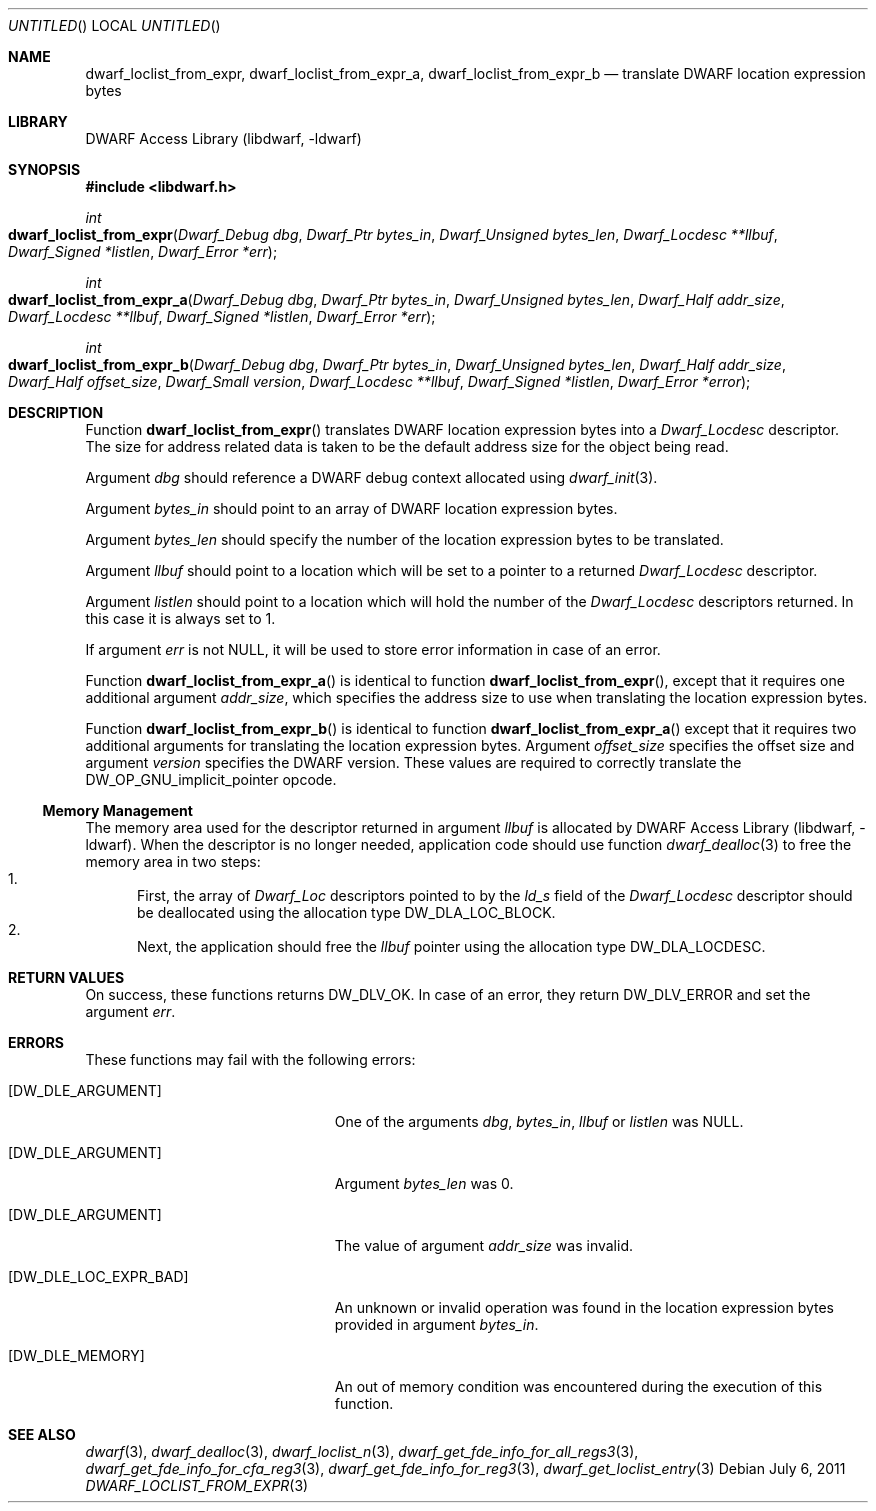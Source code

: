 .\" Copyright (c) 2011,2014 Kai Wang
.\" All rights reserved.
.\"
.\" Redistribution and use in source and binary forms, with or without
.\" modification, are permitted provided that the following conditions
.\" are met:
.\" 1. Redistributions of source code must retain the above copyright
.\"    notice, this list of conditions and the following disclaimer.
.\" 2. Redistributions in binary form must reproduce the above copyright
.\"    notice, this list of conditions and the following disclaimer in the
.\"    documentation and/or other materials provided with the distribution.
.\"
.\" THIS SOFTWARE IS PROVIDED BY THE AUTHOR AND CONTRIBUTORS ``AS IS'' AND
.\" ANY EXPRESS OR IMPLIED WARRANTIES, INCLUDING, BUT NOT LIMITED TO, THE
.\" IMPLIED WARRANTIES OF MERCHANTABILITY AND FITNESS FOR A PARTICULAR PURPOSE
.\" ARE DISCLAIMED.  IN NO EVENT SHALL THE AUTHOR OR CONTRIBUTORS BE LIABLE
.\" FOR ANY DIRECT, INDIRECT, INCIDENTAL, SPECIAL, EXEMPLARY, OR CONSEQUENTIAL
.\" DAMAGES (INCLUDING, BUT NOT LIMITED TO, PROCUREMENT OF SUBSTITUTE GOODS
.\" OR SERVICES; LOSS OF USE, DATA, OR PROFITS; OR BUSINESS INTERRUPTION)
.\" HOWEVER CAUSED AND ON ANY THEORY OF LIABILITY, WHETHER IN CONTRACT, STRICT
.\" LIABILITY, OR TORT (INCLUDING NEGLIGENCE OR OTHERWISE) ARISING IN ANY WAY
.\" OUT OF THE USE OF THIS SOFTWARE, EVEN IF ADVISED OF THE POSSIBILITY OF
.\" SUCH DAMAGE.
.\"
.\" $Id$
.\"
.Dd July 6, 2011
.Os
.Dt DWARF_LOCLIST_FROM_EXPR 3
.Sh NAME
.Nm dwarf_loclist_from_expr ,
.Nm dwarf_loclist_from_expr_a ,
.Nm dwarf_loclist_from_expr_b
.Nd translate DWARF location expression bytes
.Sh LIBRARY
.Lb libdwarf
.Sh SYNOPSIS
.In libdwarf.h
.Ft int
.Fo dwarf_loclist_from_expr
.Fa "Dwarf_Debug dbg"
.Fa "Dwarf_Ptr bytes_in"
.Fa "Dwarf_Unsigned bytes_len"
.Fa "Dwarf_Locdesc **llbuf"
.Fa "Dwarf_Signed *listlen"
.Fa "Dwarf_Error *err"
.Fc
.Ft int
.Fo dwarf_loclist_from_expr_a
.Fa "Dwarf_Debug dbg"
.Fa "Dwarf_Ptr bytes_in"
.Fa "Dwarf_Unsigned bytes_len"
.Fa "Dwarf_Half addr_size"
.Fa "Dwarf_Locdesc **llbuf"
.Fa "Dwarf_Signed *listlen"
.Fa "Dwarf_Error *err"
.Fc
.Ft int
.Fo dwarf_loclist_from_expr_b
.Fa "Dwarf_Debug dbg"
.Fa "Dwarf_Ptr bytes_in"
.Fa "Dwarf_Unsigned bytes_len"
.Fa "Dwarf_Half addr_size"
.Fa "Dwarf_Half offset_size"
.Fa "Dwarf_Small version"
.Fa "Dwarf_Locdesc **llbuf"
.Fa "Dwarf_Signed *listlen"
.Fa "Dwarf_Error *error"
.Fc
.Sh DESCRIPTION
Function
.Fn dwarf_loclist_from_expr
translates DWARF location expression bytes into a
.Vt Dwarf_Locdesc
descriptor.
The size for address related data is taken to be the default address
size for the object being read.
.Pp
Argument
.Ar dbg
should reference a DWARF debug context allocated using
.Xr dwarf_init 3 .
.Pp
Argument
.Ar bytes_in
should point to an array of DWARF location expression bytes.
.Pp
Argument
.Ar bytes_len
should specify the number of the location expression bytes to be
translated.
.Pp
Argument
.Ar llbuf
should point to a location which will be set to a pointer
to a returned
.Vt Dwarf_Locdesc
descriptor.
.Pp
Argument
.Ar listlen
should point to a location which will hold the number of the
.Vt Dwarf_Locdesc
descriptors returned.
In this case it is always set to 1.
.Pp
If argument
.Ar err
is not NULL, it will be used to store error information in case of an
error.
.Pp
Function
.Fn dwarf_loclist_from_expr_a
is identical to function
.Fn dwarf_loclist_from_expr ,
except that it requires one additional argument
.Ar addr_size ,
which specifies the address size to use when translating the location
expression bytes.
.Pp
Function
.Fn dwarf_loclist_from_expr_b
is identical to function
.Fn dwarf_loclist_from_expr_a
except that it requires two additional arguments for translating the
location expression bytes.
Argument
.Ar offset_size
specifies the offset size and argument
.Ar version
specifies the DWARF version.
These values are required to correctly translate the
.Dv DW_OP_GNU_implicit_pointer
opcode.
.Ss Memory Management
The memory area used for the descriptor returned in argument
.Ar llbuf
is allocated by
.Lb libdwarf .
When the descriptor is no longer needed, application code should use
function
.Xr dwarf_dealloc 3
to free the memory area in two steps:
.Bl -enum -compact
.It
First, the array of
.Vt Dwarf_Loc
descriptors pointed to by the
.Ar ld_s
field of the
.Vt Dwarf_Locdesc
descriptor should be deallocated using the allocation type
.Dv DW_DLA_LOC_BLOCK .
.It
Next, the application should free the
.Ar llbuf
pointer using the allocation type
.Dv DW_DLA_LOCDESC .
.El
.Sh RETURN VALUES
On success, these functions returns
.Dv DW_DLV_OK .
In case of an error, they return
.Dv DW_DLV_ERROR
and set the argument
.Ar err .
.Sh ERRORS
These functions may fail with the following errors:
.Bl -tag -width ".Bq Er DW_DLE_LOC_EXPR_BAD"
.It Bq Er DW_DLE_ARGUMENT
One of the arguments
.Va dbg ,
.Va bytes_in ,
.Va llbuf
or
.Va listlen
was NULL.
.It Bq Er DW_DLE_ARGUMENT
Argument
.Ar bytes_len
was 0.
.It Bq Er DW_DLE_ARGUMENT
The value of argument
.Ar addr_size
was invalid.
.It Bq Er DW_DLE_LOC_EXPR_BAD
An unknown or invalid operation was found in the location expression
bytes provided in argument
.Ar bytes_in .
.It Bq Er DW_DLE_MEMORY
An out of memory condition was encountered during the execution of
this function.
.El
.Sh SEE ALSO
.Xr dwarf 3 ,
.Xr dwarf_dealloc 3 ,
.Xr dwarf_loclist_n 3 ,
.Xr dwarf_get_fde_info_for_all_regs3 3 ,
.Xr dwarf_get_fde_info_for_cfa_reg3 3 ,
.Xr dwarf_get_fde_info_for_reg3 3 ,
.Xr dwarf_get_loclist_entry 3
